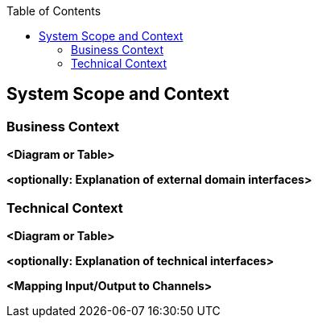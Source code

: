 :jbake-title: System Scope and Context
:jbake-type: page_toc
:jbake-status: published
:jbake-menu: architecture
:jbake-order: 3
:filename: /chapters/03_system_scope_and_context.adoc
ifndef::imagesdir[:imagesdir: ../../images]

:toc:



[[section-system-scope-and-context]]
== System Scope and Context





=== Business Context



**<Diagram or Table>**

**<optionally: Explanation of external domain interfaces>**

=== Technical Context



**<Diagram or Table>**

**<optionally: Explanation of technical interfaces>**

**<Mapping Input/Output to Channels>**
